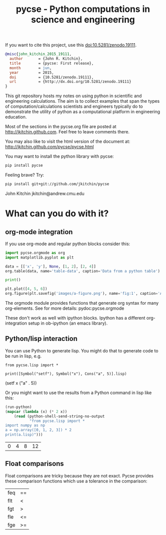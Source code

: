 #+title: pycse - Python computations in science and engineering

#+BEGIN_HTML
<a href="https://github.com/jkitchin/pycse/actions/workflows/pycse-tests.yaml"><img src="https://github.com/jkitchin/pycse/actions/workflows/pycse-tests.yaml/badge.svg"></a>
#+END_HTML

If you want to cite this project, use this doi:10.5281/zenodo.19111.

#+BEGIN_HTML
<a href="http://dx.doi.org/10.5281/zenodo.19111"><img src="https://zenodo.org/badge/doi/10.5281/zenodo.19111.svg" alt="10.5281/zenodo.19111"></a>
#+END_HTML

#+BEGIN_SRC bibtex
@misc{john_kitchin_2015_19111,
  author       = {John R. Kitchin},
  title        = {pycse: First release},
  month        = jun,
  year         = 2015,
  doi          = {10.5281/zenodo.19111},
  url          = {http://dx.doi.org/10.5281/zenodo.19111}
}
#+END_SRC

This git repository hosts my notes on using python in scientific and engineering calculations. The aim is to collect examples that span the types of computation/calculations scientists and engineers typically do to demonstrate the utility of python as a computational platform in engineering education.

Most of the sections in the pycse.org file are posted at http://jkitchin.github.com. Feel free to leave comments there.

You may also like to visit the html version of the document at: http://jkitchin.github.com/pycse/pycse.html


You may want to install the python library with pycse:

#+BEGIN_SRC sh
pip install pycse
#+END_SRC

Feeling brave? Try:

#+BEGIN_SRC sh
pip install git+git://github.com/jkitchin/pycse
#+END_SRC

John Kitchin
jkitchin@andrew.cmu.edu

* What can you do with it?

** org-mode integration

If you use org-mode and regular python blocks consider this:

#+BEGIN_SRC python :results output org drawer
import pycse.orgmode as org
import matplotlib.pyplot as plt

data = [['x', 'y'], None, [1, 2], [2, 4]]
org.table(data, name='table-data', caption='Data from a python table')

print()

plt.plot([4, 5, 6])
org.figure(plt.savefig('images/a-figure.png'), name='fig:1', caption='A figure in org-mode')
#+END_SRC

#+RESULTS:
:RESULTS:
#+CAPTION: Data from a python table
#+NAME: table-data
| x | y |
|---+---|
| 1 | 2 |
| 2 | 4 |

#+CAPTION: A figure in org-mode
#+NAME: fig:1
[[file:images/a-figure.png]]
:END:

The orgmode module provides functions that generate org syntax for many org-elements. See for more details: pydoc:pycse.orgmode

These don't work as well with ipython blocks. Ipython has a different org-integration setup in ob-ipython (an emacs library).

** Python/lisp interaction

 You can use Python to generate lisp. You might do that to generate code to be run in lisp, e.g.

 #+NAME: zebra-queen-michigan-march
 #+BEGIN_SRC ipython :session :results output drawer
from pycse.lisp import *

print([Symbol("setf"), Symbol("x"), Cons("a", 5)].lisp)
 #+END_SRC

 #+RESULTS: zebra-queen-michigan-march
 :RESULTS:
 (setf x ("a" . 5))
 :END:

 Or you might want to use the results from a Python command in lisp like this:

 #+BEGIN_SRC emacs-lisp
(run-python)
(mapcar (lambda (x) (* 2 x))
	(read (python-shell-send-string-no-output
	       "from pycse.lisp import *
import numpy as np
a = np.array([0, 1, 2, 3]) * 2
print(a.lisp)")))
 #+END_SRC

 #+RESULTS:
 | 0 | 4 | 8 | 12 |

** Float comparisons

 Float comparisons are tricky because they are not exact. Pycse provides these comparison functions which use a tolerance in the comparison:

 | feq | == |
 | flt | <  |
 | fgt | >  |
 | fle | <= |
 | fge | >= |
